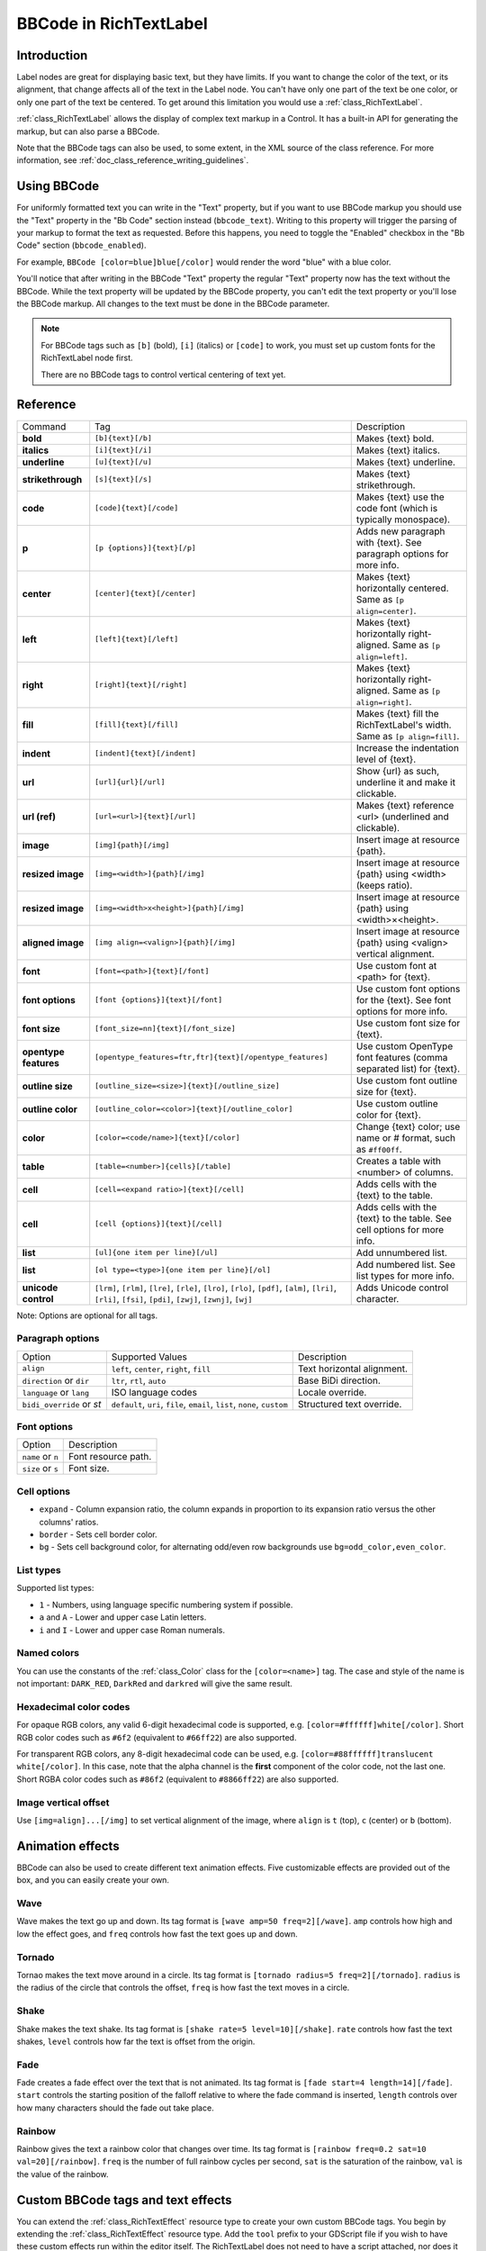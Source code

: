 .. _doc_bbcode_in_richtextlabel:

BBCode in RichTextLabel
=======================

Introduction
------------

Label nodes are great for displaying basic text, but they have limits. If you want
to change the color of the text, or its alignment, that change affects all of the
text in the Label node. You can't have only one part of the text be one color, or
only one part of the text be centered. To get around this limitation you would use
a :ref:`class_RichTextLabel`.

:ref:`class_RichTextLabel` allows the display of complex text markup in a Control.
It has a built-in API for generating the markup, but can also parse a BBCode.

Note that the BBCode tags can also be used, to some extent, in the XML source of
the class reference. For more information, see
:ref:`doc_class_reference_writing_guidelines`.

Using BBCode
------------

For uniformly formatted text you can write in the "Text" property, but if you want
to use BBCode markup you should use the "Text" property in the "Bb Code" section
instead (``bbcode_text``). Writing to this property will trigger the parsing of your
markup to format the text as requested. Before this happens, you need to toggle the
"Enabled" checkbox in the "Bb Code" section (``bbcode_enabled``).

.. image:: img/bbcodeText.png

For example, ``BBCode [color=blue]blue[/color]`` would render the word "blue" with
a blue color.

.. image:: img/bbcodeDemo.png

You'll notice that after writing in the BBCode "Text" property the regular "Text"
property now has the text without the BBCode. While the text property will be updated
by the BBCode property, you can't edit the text property or you'll lose the BBCode
markup. All changes to the text must be done in the BBCode parameter.

.. note::

    For BBCode tags such as ``[b]`` (bold), ``[i]`` (italics) or ``[code]`` to
    work, you must set up custom fonts for the RichTextLabel node first.

    There are no BBCode tags to control vertical centering of text yet.

Reference
---------

+-----------------------+-----------------------------------------------------------+--------------------------------------------------------------------------+
| Command               | Tag                                                       | Description                                                              |
+-----------------------+-----------------------------------------------------------+--------------------------------------------------------------------------+
| **bold**              | ``[b]{text}[/b]``                                         | Makes {text} bold.                                                       |
+-----------------------+-----------------------------------------------------------+--------------------------------------------------------------------------+
| **italics**           | ``[i]{text}[/i]``                                         | Makes {text} italics.                                                    |
+-----------------------+-----------------------------------------------------------+--------------------------------------------------------------------------+
| **underline**         | ``[u]{text}[/u]``                                         | Makes {text} underline.                                                  |
+-----------------------+-----------------------------------------------------------+--------------------------------------------------------------------------+
| **strikethrough**     | ``[s]{text}[/s]``                                         | Makes {text} strikethrough.                                              |
+-----------------------+-----------------------------------------------------------+--------------------------------------------------------------------------+
| **code**              | ``[code]{text}[/code]``                                   | Makes {text} use the code font (which is typically monospace).           |
+-----------------------+-----------------------------------------------------------+--------------------------------------------------------------------------+
| **p**                 | ``[p {options}]{text}[/p]``                               | Adds new paragraph with {text}. See paragraph options for more info.     |
+-----------------------+-----------------------------------------------------------+--------------------------------------------------------------------------+
| **center**            | ``[center]{text}[/center]``                               | Makes {text} horizontally centered. Same as ``[p align=center]``.        |
+-----------------------+-----------------------------------------------------------+--------------------------------------------------------------------------+
| **left**              | ``[left]{text}[/left]``                                   | Makes {text} horizontally right-aligned. Same as ``[p align=left]``.     |
+-----------------------+-----------------------------------------------------------+--------------------------------------------------------------------------+
| **right**             | ``[right]{text}[/right]``                                 | Makes {text} horizontally right-aligned. Same as ``[p align=right]``.    |
+-----------------------+-----------------------------------------------------------+--------------------------------------------------------------------------+
| **fill**              | ``[fill]{text}[/fill]``                                   | Makes {text} fill the RichTextLabel's width. Same as ``[p align=fill]``. |
+-----------------------+-----------------------------------------------------------+--------------------------------------------------------------------------+
| **indent**            | ``[indent]{text}[/indent]``                               | Increase the indentation level of {text}.                                |
+-----------------------+-----------------------------------------------------------+--------------------------------------------------------------------------+
| **url**               | ``[url]{url}[/url]``                                      | Show {url} as such, underline it and make it clickable.                  |
+-----------------------+-----------------------------------------------------------+--------------------------------------------------------------------------+
| **url (ref)**         | ``[url=<url>]{text}[/url]``                               | Makes {text} reference <url> (underlined and clickable).                 |
+-----------------------+-----------------------------------------------------------+--------------------------------------------------------------------------+
| **image**             | ``[img]{path}[/img]``                                     | Insert image at resource {path}.                                         |
+-----------------------+-----------------------------------------------------------+--------------------------------------------------------------------------+
| **resized image**     | ``[img=<width>]{path}[/img]``                             | Insert image at resource {path} using <width> (keeps ratio).             |
+-----------------------+-----------------------------------------------------------+--------------------------------------------------------------------------+
| **resized image**     | ``[img=<width>x<height>]{path}[/img]``                    | Insert image at resource {path} using <width>×<height>.                  |
+-----------------------+-----------------------------------------------------------+--------------------------------------------------------------------------+
| **aligned image**     | ``[img align=<valign>]{path}[/img]``                      | Insert image at resource {path} using <valign> vertical alignment.       |
+-----------------------+-----------------------------------------------------------+--------------------------------------------------------------------------+
| **font**              | ``[font=<path>]{text}[/font]``                            | Use custom font at <path> for {text}.                                    |
+-----------------------+-----------------------------------------------------------+--------------------------------------------------------------------------+
| **font options**      | ``[font {options}]{text}[/font]``                         | Use custom font options for the {text}. See font options for more info.  |
+-----------------------+-----------------------------------------------------------+--------------------------------------------------------------------------+
| **font size**         | ``[font_size=nn]{text}[/font_size]``                      | Use custom font size for {text}.                                         |
+-----------------------+-----------------------------------------------------------+--------------------------------------------------------------------------+
| **opentype features** | ``[opentype_features=ftr,ftr]{text}[/opentype_features]`` | Use custom OpenType font features (comma separated list) for {text}.     |
+-----------------------+-----------------------------------------------------------+--------------------------------------------------------------------------+
| **outline size**      | ``[outline_size=<size>]{text}[/outline_size]``            | Use custom font outline size for {text}.                                 |
+-----------------------+-----------------------------------------------------------+--------------------------------------------------------------------------+
| **outline color**     | ``[outline_color=<color>]{text}[/outline_color]``         | Use custom outline color for {text}.                                     |
+-----------------------+-----------------------------------------------------------+--------------------------------------------------------------------------+
| **color**             | ``[color=<code/name>]{text}[/color]``                     | Change {text} color; use name or # format, such as ``#ff00ff``.          |
+-----------------------+-----------------------------------------------------------+--------------------------------------------------------------------------+
| **table**             | ``[table=<number>]{cells}[/table]``                       | Creates a table with <number> of columns.                                |
+-----------------------+-----------------------------------------------------------+--------------------------------------------------------------------------+
| **cell**              | ``[cell=<expand ratio>]{text}[/cell]``                    | Adds cells with the {text} to the table.                                 |
+-----------------------+-----------------------------------------------------------+--------------------------------------------------------------------------+
| **cell**              | ``[cell {options}]{text}[/cell]``                         | Adds cells with the {text} to the table. See cell options for more info. |
+-----------------------+-----------------------------------------------------------+--------------------------------------------------------------------------+
| **list**              | ``[ul]{one item per line}[/ul]``                          | Add unnumbered list.                                                     |
+-----------------------+-----------------------------------------------------------+--------------------------------------------------------------------------+
| **list**              | ``[ol type=<type>]{one item per line}[/ol]``              | Add numbered list. See list types for more info.                         |
+-----------------------+-----------------------------------------------------------+--------------------------------------------------------------------------+
| **unicode control**   | ``[lrm]``, ``[rlm]``, ``[lre]``, ``[rle]``, ``[lro]``,    | Adds Unicode control character.                                          |
|                       | ``[rlo]``, ``[pdf]``, ``[alm]``, ``[lri]``, ``[rli]``,    |                                                                          |
|                       | ``[fsi]``, ``[pdi]``, ``[zwj]``, ``[zwnj]``, ``[wj]``     |                                                                          |
+-----------------------+-----------------------------------------------------------+--------------------------------------------------------------------------+

Note: Options are optional for all tags.

Paragraph options
~~~~~~~~~~~~~~~~~

+----------------------------+---------------------------------------------------------------------------+----------------------------+
| Option                     | Supported Values                                                          | Description                |
+----------------------------+---------------------------------------------------------------------------+----------------------------+
| ``align``                  | ``left``, ``center``, ``right``, ``fill``                                 | Text horizontal alignment. |
+----------------------------+---------------------------------------------------------------------------+----------------------------+
| ``direction`` or ``dir``   | ``ltr``, ``rtl``, ``auto``                                                | Base BiDi direction.       |
+----------------------------+---------------------------------------------------------------------------+----------------------------+
| ``language`` or ``lang``   | ISO language codes                                                        | Locale override.           |
+----------------------------+---------------------------------------------------------------------------+----------------------------+
| ``bidi_override`` or `st`  | ``default``, ``uri``, ``file``, ``email``, ``list``, ``none``, ``custom`` | Structured text override.  |
+----------------------------+---------------------------------------------------------------------------+----------------------------+


Font options
~~~~~~~~~~~~

+----------------------------+-------------------------------------------------+
| Option                     | Description                                     |
+----------------------------+-------------------------------------------------+
| ``name`` or ``n``          | Font resource path.                             |
+----------------------------+-------------------------------------------------+
| ``size`` or ``s``          | Font size.                                      |
+----------------------------+-------------------------------------------------+

Cell options
~~~~~~~~~~~~

-  ``expand`` - Column expansion ratio, the column expands in proportion to its expansion ratio versus the other columns' ratios.
-  ``border`` -  Sets cell border color.
-  ``bg`` - Sets cell background color, for alternating odd/even row backgrounds use ``bg=odd_color,even_color``.

List types
~~~~~~~~~~

Supported list types:

-  ``1`` - Numbers, using language specific numbering system if possible.
-  ``a`` and ``A`` - Lower and upper case Latin letters.
-  ``i`` and ``I`` - Lower and upper case Roman numerals.

Named colors
~~~~~~~~~~~~

You can use the constants of the :ref:`class_Color` class for the ``[color=<name>]`` tag.
The case and style of the name is not important: ``DARK_RED``, ``DarkRed`` and ``darkred`` will give the same result.

Hexadecimal color codes
~~~~~~~~~~~~~~~~~~~~~~~

For opaque RGB colors, any valid 6-digit hexadecimal code is supported, e.g. ``[color=#ffffff]white[/color]``.
Short RGB color codes such as ``#6f2`` (equivalent to ``#66ff22``) are also supported.

For transparent RGB colors, any 8-digit hexadecimal code can be used, e.g. ``[color=#88ffffff]translucent white[/color]``.
In this case, note that the alpha channel is the **first** component of the color code, not the last one.
Short RGBA color codes such as ``#86f2`` (equivalent to ``#8866ff22``) are also supported.

Image vertical offset
~~~~~~~~~~~~~~~~~~~~~

Use ``[img=align]...[/img]`` to set vertical alignment of the image, where ``align`` is ``t`` (top), ``c`` (center) or ``b`` (bottom).

Animation effects
-----------------

BBCode can also be used to create different text animation effects. Five customizable
effects are provided out of the box, and you can easily create your own.

Wave
~~~~

.. image:: img/wave.png

Wave makes the text go up and down. Its tag format is ``[wave amp=50 freq=2][/wave]``.
``amp`` controls how high and low the effect goes, and ``freq`` controls how fast the
text goes up and down.

Tornado
~~~~~~~

.. image:: img/tornado.png

Tornao makes the text move around in a circle. Its tag format is
``[tornado radius=5 freq=2][/tornado]``.
``radius`` is the radius of the circle that controls the offset, ``freq`` is how
fast the text moves in a circle.

Shake
~~~~~

.. image:: img/shake.png

Shake makes the text shake. Its tag format is ``[shake rate=5 level=10][/shake]``.
``rate`` controls how fast the text shakes, ``level`` controls how far the text is
offset from the origin.

Fade
~~~~

.. image:: img/fade.png

Fade creates a fade effect over the text that is not animated. Its tag format is
``[fade start=4 length=14][/fade]``.
``start`` controls the starting position of the falloff relative to where the fade
command is inserted, ``length`` controls over how many characters should the fade
out take place.

Rainbow
~~~~~~~

.. image:: img/rainbow.png

Rainbow gives the text a rainbow color that changes over time. Its tag format is
``[rainbow freq=0.2 sat=10 val=20][/rainbow]``.
``freq`` is the number of full rainbow cycles per second, ``sat`` is the saturation
of the rainbow, ``val`` is the value of the rainbow.

Custom BBCode tags and text effects
-----------------------------------

You can extend the :ref:`class_RichTextEffect` resource type to create your own custom
BBCode tags. You begin by extending the :ref:`class_RichTextEffect` resource type. Add
the ``tool`` prefix to your GDScript file if you wish to have these custom effects run
within the editor itself. The RichTextLabel does not need to have a script attached,
nor does it need to be running in ``tool`` mode. The new effect will be activable in
the Inspector through the **Custom Effects** property.

There is only one function that you need to extend: ``_process_custom_fx(char_fx)``.
Optionally, you can also provide a custom BBCode identifier simply by adding a member
name ``bbcode``. The code will check the ``bbcode`` property automatically or will
use the name of the file to determine what the BBCode tag should be.

``_process_custom_fx``
~~~~~~~~~~~~~~~~~~~~~~

This is where the logic of each effect takes place and is called once per glyph
during the draw phase of text rendering. This passes in a :ref:`class_CharFXTransform`
object, which holds a few variables to control how the associated glyph is rendered:

- ``identity`` specifies which custom effect is being processed. You should use that for
  code flow control.
- ``outline`` is ``true`` if effect is called for drawing text outline.
- ``range`` tells you how far into a given custom effect block you are in as an
  index.
- ``elapsed_time`` is the total amount of time the text effect has been running.
- ``visible`` will tell you whether the glyph is visible or not and will also allow you
  to hide a given portion of text.
- ``offset`` is an offset position relative to where the given glyph should render under
  normal circumstances.
- ``color`` is the color of a given glyph.
- ``glyph_index`` and ``font`` is glyph being drawn and font data resource used to draw it.
- Finally, ``env`` is a :ref:`class_Dictionary` of parameters assigned to a given custom
  effect. You can use :ref:`get() <class_Dictionary_method_get>` with an optional default value
  to retrieve each parameter, if specified by the user. For example ``[custom_fx spread=0.5
  color=#FFFF00]test[/custom_fx]`` would have a float ``spread`` and Color ``color``
  parameters in its ` `env`` Dictionary. See below for more usage examples.

The last thing to note about this function is that it is necessary to return a boolean
``true`` value to verify that the effect processed correctly. This way, if there's a problem
with rendering a given glyph, it will back out of rendering custom effects entirely until
the user fixes whatever error cropped up in their custom effect logic.

Here are some examples of custom effects:

Ghost
~~~~~

::

    tool
    extends RichTextEffect
    class_name RichTextGhost

    # Syntax: [ghost freq=5.0 span=10.0][/ghost]

    # Define the tag name.
    var bbcode = "ghost"

    func _process_custom_fx(char_fx):
        # Get parameters, or use the provided default value if missing.
        var speed = char_fx.env.get("freq", 5.0)
        var span = char_fx.env.get("span", 10.0)

        var alpha = sin(char_fx.elapsed_time * speed + (char_fx.absolute_index / span)) * 0.5 + 0.5
        char_fx.color.a = alpha
        return true

Pulse
~~~~~

::

    tool
    extends RichTextEffect
    class_name RichTextPulse

    # Syntax: [pulse color=#00FFAA height=0.0 freq=2.0][/pulse]

    # Define the tag name.
    var bbcode = "pulse"

    func _process_custom_fx(char_fx):
        # Get parameters, or use the provided default value if missing.
        var color = char_fx.env.get("color", char_fx.color)
        var height = char_fx.env.get("height", 0.0)
        var freq = char_fx.env.get("freq", 2.0)

        var sined_time = (sin(char_fx.elapsed_time * freq) + 1.0) / 2.0
        var y_off = sined_time * height
        color.a = 1.0
        char_fx.color = char_fx.color.linear_interpolate(color, sined_time)
        char_fx.offset = Vector2(0, -1) * y_off
        return true

Matrix
~~~~~~

::

    tool
    extends RichTextEffect
    class_name RichTextMatrix

    # Syntax: [matrix clean=2.0 dirty=1.0 span=50][/matrix]

    # Define the tag name.
    var bbcode = "matrix"

    func _process_custom_fx(char_fx):
        # Get parameters, or use the provided default value if missing.
        var clear_time = char_fx.env.get("clean", 2.0)
        var dirty_time = char_fx.env.get("dirty", 1.0)
        var text_span = char_fx.env.get("span", 50)

        var matrix_time = fmod(char_fx.elapsed_time + (char_fx.range.x / float(text_span)), \
                               clear_time + dirty_time)

        matrix_time = 0.0 if matrix_time < clear_time else \
                      (matrix_time - clear_time) / dirty_time

        if matrix_time > 0.0:
            value = int(1 * matrix_time * (126 - 65))
            value %= (126 - 65)
            value += 65
        char_fx.glyph_index = TextServer.font_get_glyph_index(char_fx.font, value)
        return true

This will add a few new BBCode commands, which can be used like so:

::

    [center][ghost]This is a custom [matrix]effect[/matrix][/ghost] made in
    [pulse freq=5.0 height=2.0][pulse color=#00FFAA freq=2.0]GDScript[/pulse][/pulse].[/center]
